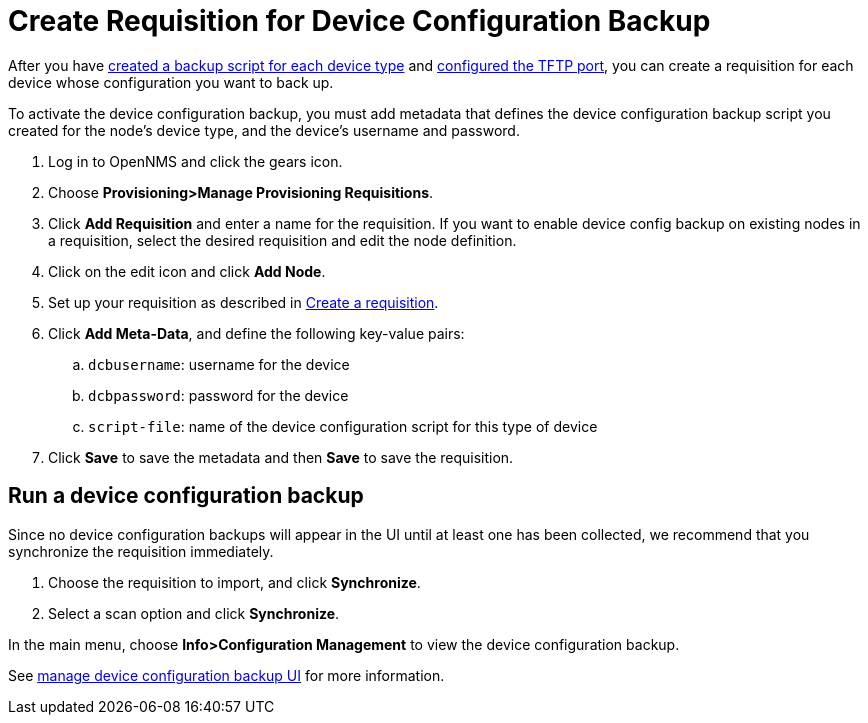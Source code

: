 [[dcb-requisition]]
= Create Requisition for Device Configuration Backup

After you have xref:operation:device-config-backup/ssh.adoc#backup-script[created a backup script for each device type] and xref:operation:device-config-backup/configuration.adoc#poller-config[configured the TFTP port], you can create a requisition for each device whose configuration you want to back up.

To activate the device configuration backup, you must add metadata that defines the device configuration backup script you created for the node's device type, and the device's username and password.

. Log in to OpenNMS and click the gears icon.
. Choose *Provisioning>Manage Provisioning Requisitions*.
. Click *Add Requisition* and enter a name for the requisition.
If you want to enable device config backup on existing nodes in a requisition, select the desired requisition and edit the node definition.
. Click on the edit icon and click *Add Node*.
. Set up your requisition as described in xref:operation:provisioning/getting-started.adoc#requisition-create[Create a requisition].
. Click *Add Meta-Data*, and define the following key-value pairs:
.. `dcbusername`: username for the device
.. `dcbpassword`: password for the device
.. `script-file`: name of the device configuration script for this type of device
. Click *Save* to save the metadata and then *Save* to save the requisition.

[[dcb-backup]]
== Run a device configuration backup
Since no device configuration backups will appear in the UI until at least one has been collected, we recommend that you synchronize the requisition immediately.

. Choose the requisition to import, and click *Synchronize*.
. Select a scan option and click *Synchronize*.

In the main menu, choose *Info>Configuration Management* to view the device configuration backup.

See xref:operation:device-config-backup/dcb.adoc#dcb-manage[manage device configuration backup UI] for more information.